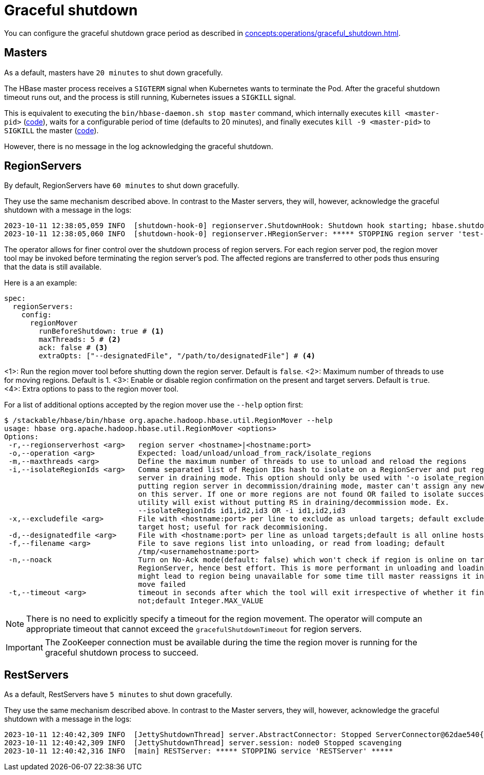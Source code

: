 = Graceful shutdown

You can configure the graceful shutdown grace period as described in xref:concepts:operations/graceful_shutdown.adoc[].

== Masters

As a default, masters have `20 minutes` to shut down gracefully.

The HBase master process receives a `SIGTERM` signal when Kubernetes wants to terminate the Pod.
After the graceful shutdown timeout runs out, and the process is still running, Kubernetes issues a `SIGKILL` signal.

This is equivalent to executing the `bin/hbase-daemon.sh stop master` command, which internally executes `kill <master-pid>` (https://github.com/apache/hbase/blob/8382f55b15be6ae190f8d202a5e6a40af177ec76/bin/hbase-daemon.sh#L338[code]), waits for a configurable period of time (defaults to 20 minutes), and finally executes `kill -9 <master-pid>` to `SIGKILL` the master (https://github.com/apache/hbase/blob/8382f55b15be6ae190f8d202a5e6a40af177ec76/bin/hbase-common.sh#L20-L41[code]).

However, there is no message in the log acknowledging the graceful shutdown.

== RegionServers

By default, RegionServers have `60 minutes` to shut down gracefully.

They use the same mechanism described above.
In contrast to the Master servers, they will, however, acknowledge the graceful shutdown with a message in the logs:

[source,text]
----
2023-10-11 12:38:05,059 INFO  [shutdown-hook-0] regionserver.ShutdownHook: Shutdown hook starting; hbase.shutdown.hook=true; fsShutdownHook=org.apache.hadoop.fs.FileSystem$Cache$ClientFinalizer@5875de6a
2023-10-11 12:38:05,060 INFO  [shutdown-hook-0] regionserver.HRegionServer: ***** STOPPING region server 'test-hbase-regionserver-default-0.test-hbase-regionserver-default.kuttl-test-topical-parakeet.svc.cluster.local,16020,1697027870348' *****
----

The operator allows for finer control over the shutdown process of region servers.
For each region server pod, the region mover tool may be invoked before terminating the region server's pod.
The affected regions are transferred to other pods thus ensuring that the data is still available.

Here is a an example:

[source,yaml]
----
spec:
  regionServers:
    config:
      regionMover
        runBeforeShutdown: true # <1>
        maxThreads: 5 # <2>
        ack: false # <3>
        extraOpts: ["--designatedFile", "/path/to/designatedFile"] # <4>
----
<1>: Run the region mover tool before shutting down the region server. Default is `false`.
<2>: Maximum number of threads to use for moving regions. Default is 1.
<3>: Enable or disable region confirmation on the present and target servers. Default is `true`.
<4>: Extra options to pass to the region mover tool.

For a list of additional options accepted by the region mover use the `--help` option first:

[source,bash]
----
$ /stackable/hbase/bin/hbase org.apache.hadoop.hbase.util.RegionMover --help
usage: hbase org.apache.hadoop.hbase.util.RegionMover <options>
Options:
 -r,--regionserverhost <arg>   region server <hostname>|<hostname:port>
 -o,--operation <arg>          Expected: load/unload/unload_from_rack/isolate_regions
 -m,--maxthreads <arg>         Define the maximum number of threads to use to unload and reload the regions
 -i,--isolateRegionIds <arg>   Comma separated list of Region IDs hash to isolate on a RegionServer and put region
                               server in draining mode. This option should only be used with '-o isolate_regions'. By
                               putting region server in decommission/draining mode, master can't assign any new region
                               on this server. If one or more regions are not found OR failed to isolate successfully,
                               utility will exist without putting RS in draining/decommission mode. Ex.
                               --isolateRegionIds id1,id2,id3 OR -i id1,id2,id3
 -x,--excludefile <arg>        File with <hostname:port> per line to exclude as unload targets; default excludes only
                               target host; useful for rack decommisioning.
 -d,--designatedfile <arg>     File with <hostname:port> per line as unload targets;default is all online hosts
 -f,--filename <arg>           File to save regions list into unloading, or read from loading; default
                               /tmp/<usernamehostname:port>
 -n,--noack                    Turn on No-Ack mode(default: false) which won't check if region is online on target
                               RegionServer, hence best effort. This is more performant in unloading and loading but
                               might lead to region being unavailable for some time till master reassigns it in case the
                               move failed
 -t,--timeout <arg>            timeout in seconds after which the tool will exit irrespective of whether it finished or
                               not;default Integer.MAX_VALUE
----

NOTE: There is no need to explicitly specify a timeout for the region movement. The operator will compute an appropriate timeout that cannot exceed the `gracefulShutdownTimeout` for region servers.

IMPORTANT: The ZooKeeper connection must be available during the time the region mover is running for the graceful shutdown process to succeed.

== RestServers

As a default, RestServers have `5 minutes` to shut down gracefully.

They use the same mechanism described above.
In contrast to the Master servers, they will, however, acknowledge the graceful shutdown with a message in the logs:

[source,text]
----
2023-10-11 12:40:42,309 INFO  [JettyShutdownThread] server.AbstractConnector: Stopped ServerConnector@62dae540{HTTP/1.1, (http/1.1)}{0.0.0.0:8080}
2023-10-11 12:40:42,309 INFO  [JettyShutdownThread] server.session: node0 Stopped scavenging
2023-10-11 12:40:42,316 INFO  [main] RESTServer: ***** STOPPING service 'RESTServer' *****
----
